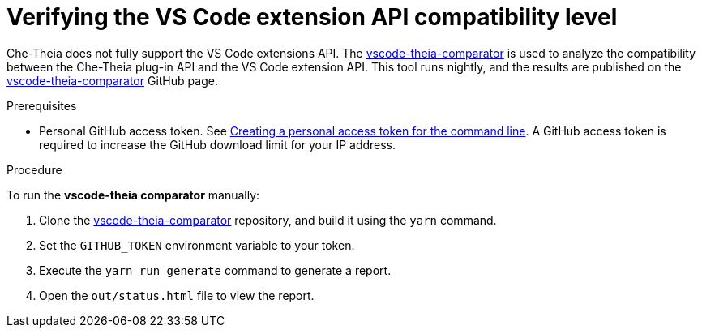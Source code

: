 // Module included in the following assemblies:
//
// using-a-visual-studio-code-extension-in-{prod-id-short}

[id="verifying-the-vs-code-extension-api-compatibility-level_{context}"]
= Verifying the VS Code extension API compatibility level

Che-Theia does not fully support the VS Code extensions API. The link:https://github.com/che-incubator/vscode-theia-comparator/[vscode-theia-comparator] is used to analyze the compatibility between the Che-Theia plug-in API and the VS Code extension API. This tool runs nightly, and the results are published on the link:https://eclipse-theia.github.io/vscode-theia-comparator/status.html[vscode-theia-comparator] GitHub page.

.Prerequisites

* Personal GitHub access token. See link:https://help.github.com/en/articles/creating-a-personal-access-token-for-the-command-line[Creating a personal access token for the command line]. A GitHub access token is required to increase the GitHub download limit for your IP address.

.Procedure

To run the *vscode-theia comparator* manually:

. Clone the link:https://github.com/che-incubator/vscode-theia-comparator/[vscode-theia-comparator] repository, and build it using the `yarn` command.

. Set the `GITHUB_TOKEN` environment variable to your token.

. Execute the `yarn run generate` command to generate a report.

. Open the `out/status.html` file to view the report.
